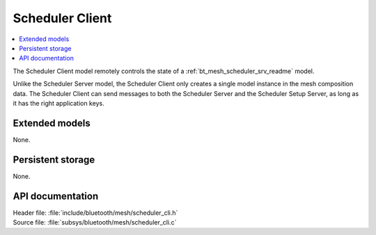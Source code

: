 .. _bt_mesh_scheduler_cli_readme:

Scheduler Client
################

.. contents::
   :local:
   :depth: 2

The Scheduler Client model remotely controls the state of a :ref:`bt_mesh_scheduler_srv_readme` model.

Unlike the Scheduler Server model, the Scheduler Client only creates a single model instance in the mesh composition data.
The Scheduler Client can send messages to both the Scheduler Server and the Scheduler Setup Server, as long as it has the right application keys.

Extended models
===============

None.

Persistent storage
==================

None.

API documentation
=================

| Header file: :file:`include/bluetooth/mesh/scheduler_cli.h`
| Source file: :file:`subsys/bluetooth/mesh/scheduler_cli.c`

.. doxygengroup:: bt_mesh_scheduler_cli
   :project: nrf
   :members:

